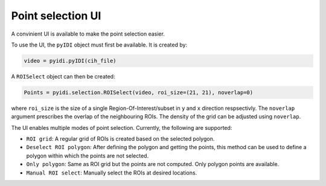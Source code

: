 .. _point-selection:

Point selection UI
==================

A convinient UI is available to make the point selection easier.

To use the UI, the ``pyIDI`` object must first be available. It is created
by:

.. code:: python

    video = pyidi.pyIDI(cih_file)

A ``ROISelect`` object can then be created:

.. code:: python

    Points = pyidi.selection.ROISelect(video, roi_size=(21, 21), noverlap=0)

where ``roi_size`` is the size of a single Region-Of-Interest/subset in ``y`` and
``x`` direction respsectivly. The ``noverlap`` argument prescribes the overlap of the
neighbouring ROIs. The density of the grid can be adjusted using ``noverlap``.

The UI enables multiple modes of point selection. Currently, the following are
supported:

- ``ROI grid``: A regular grid of ROIs is created based on the selected polygon.
- ``Deselect ROI polygon``: After defining the polygon and getting the points, this method can
  be used to define a polygon within which the points are not selected.
- ``Only polygon``: Same as ROI grid but the points are not computed. Only polygon points
  are available.
- ``Manual ROI select``: Manually select the ROIs at desired locations.

.. image:: selection.gif
